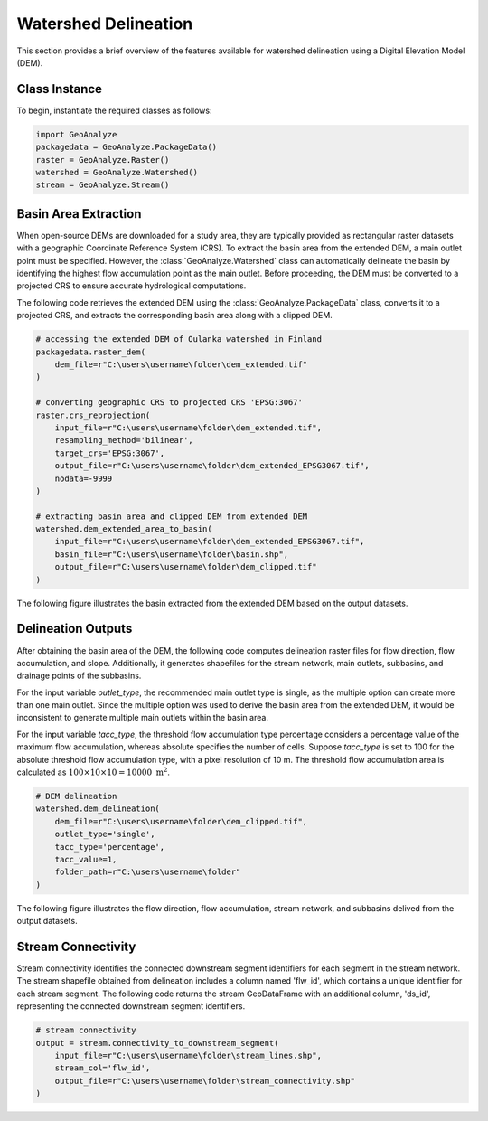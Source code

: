 .. _watershed_delineation:


=======================
Watershed Delineation
=======================

This section provides a brief overview of the features available for watershed delineation using a Digital Elevation Model (DEM).


Class Instance
-----------------------

To begin, instantiate the required classes as follows:


.. code-block:: python

    import GeoAnalyze
    packagedata = GeoAnalyze.PackageData()
    raster = GeoAnalyze.Raster()
    watershed = GeoAnalyze.Watershed()
    stream = GeoAnalyze.Stream()


.. _basin_area_extraction:

Basin Area Extraction
-----------------------

When open-source DEMs are downloaded for a study area, they are typically provided as rectangular raster datasets with a geographic Coordinate Reference System (CRS).
To extract the basin area from the extended DEM, a main outlet point must be specified. However, the :class:`GeoAnalyze.Watershed` class can automatically delineate the basin
by identifying the highest flow accumulation point as the main outlet. Before proceeding, the DEM must be converted to a projected CRS to ensure accurate hydrological computations.

The following code retrieves the extended DEM using the :class:`GeoAnalyze.PackageData` class, converts it to a projected CRS,
and extracts the corresponding basin area along with a clipped DEM.


.. code-block:: python

    # accessing the extended DEM of Oulanka watershed in Finland
    packagedata.raster_dem(
        dem_file=r"C:\users\username\folder\dem_extended.tif"
    )
    
    # converting geographic CRS to projected CRS 'EPSG:3067'
    raster.crs_reprojection(
        input_file=r"C:\users\username\folder\dem_extended.tif",
        resampling_method='bilinear',
        target_crs='EPSG:3067',
        output_file=r"C:\users\username\folder\dem_extended_EPSG3067.tif",
        nodata=-9999
    )
    
    # extracting basin area and clipped DEM from extended DEM
    watershed.dem_extended_area_to_basin(
        input_file=r"C:\users\username\folder\dem_extended_EPSG3067.tif",
        basin_file=r"C:\users\username\folder\basin.shp",
        output_file=r"C:\users\username\folder\dem_clipped.tif"
    )

The following figure illustrates the basin extracted from the extended DEM based on the output datasets.

.. image:: _static/dem_extended_to_basin.png
   :align: center
   
.. raw:: html

   <br><br>


.. _delineation_outputs:

Delineation Outputs
---------------------
After obtaining the basin area of the DEM, the following code computes delineation raster files for flow direction, flow accumulation, and slope. Additionally, it generates shapefiles for the stream network, main outlets, subbasins, and drainage points of the subbasins.

For the input variable `outlet_type`, the recommended main outlet type is single, as the multiple option can create more than one main outlet. Since the multiple option was used to derive the basin area from the extended DEM, it would be inconsistent to generate multiple main outlets within the basin area.

For the input variable `tacc_type`, the threshold flow accumulation type percentage considers a percentage value of the maximum flow accumulation, whereas absolute specifies the number of cells. Suppose `tacc_type` is set to 100 for the absolute threshold flow accumulation type, with a pixel resolution of 10 m. The threshold flow accumulation area is calculated as :math:`100 \times 10 \times 10 = 10000 \text{ m}^2`.


.. code-block:: python

    # DEM delineation
    watershed.dem_delineation(
        dem_file=r"C:\users\username\folder\dem_clipped.tif",
        outlet_type='single',
        tacc_type='percentage',
        tacc_value=1,
        folder_path=r"C:\users\username\folder"
    )

The following figure illustrates the flow direction, flow accumulation, stream network, and subbasins delived from the output datasets.


.. image:: _static/dem_delineation.png
   :align: center

.. raw:: html

   <br><br>


Stream Connectivity
---------------------
Stream connectivity identifies the connected downstream segment identifiers for each segment in the stream network.
The stream shapefile obtained from delineation includes a column named 'flw_id', which contains a unique identifier for each stream segment.
The following code returns the stream GeoDataFrame with an additional column, 'ds_id', representing the connected downstream segment identifiers.


.. code-block:: python

    # stream connectivity
    output = stream.connectivity_to_downstream_segment(
        input_file=r"C:\users\username\folder\stream_lines.shp",
        stream_col='flw_id',
        output_file=r"C:\users\username\folder\stream_connectivity.shp"
    )
    